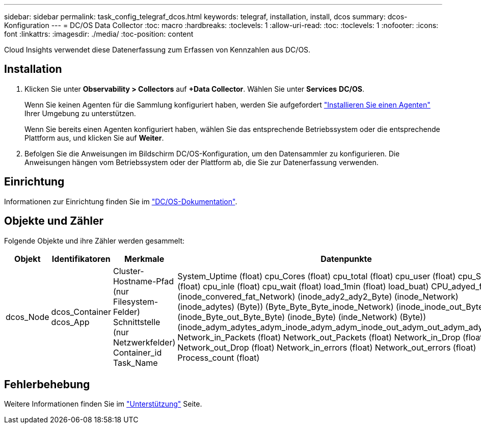 ---
sidebar: sidebar 
permalink: task_config_telegraf_dcos.html 
keywords: telegraf, installation, install, dcos 
summary: dcos-Konfiguration 
---
= DC/OS Data Collector
:toc: macro
:hardbreaks:
:toclevels: 1
:allow-uri-read: 
:toc: 
:toclevels: 1
:nofooter: 
:icons: font
:linkattrs: 
:imagesdir: ./media/
:toc-position: content


[role="lead"]
Cloud Insights verwendet diese Datenerfassung zum Erfassen von Kennzahlen aus DC/OS.



== Installation

. Klicken Sie unter *Observability > Collectors* auf *+Data Collector*. Wählen Sie unter *Services* *DC/OS*.
+
Wenn Sie keinen Agenten für die Sammlung konfiguriert haben, werden Sie aufgefordert link:task_config_telegraf_agent.html["Installieren Sie einen Agenten"] Ihrer Umgebung zu unterstützen.

+
Wenn Sie bereits einen Agenten konfiguriert haben, wählen Sie das entsprechende Betriebssystem oder die entsprechende Plattform aus, und klicken Sie auf *Weiter*.

. Befolgen Sie die Anweisungen im Bildschirm DC/OS-Konfiguration, um den Datensammler zu konfigurieren. Die Anweisungen hängen vom Betriebssystem oder der Plattform ab, die Sie zur Datenerfassung verwenden.




== Einrichtung

Informationen zur Einrichtung finden Sie im https://docs.mesosphere.com["DC/OS-Dokumentation"].



== Objekte und Zähler

Folgende Objekte und ihre Zähler werden gesammelt:

[cols="<.<,<.<,<.<,<.<"]
|===
| Objekt | Identifikatoren | Merkmale | Datenpunkte 


| dcos_Node | dcos_Container dcos_App | Cluster-Hostname-Pfad (nur Filesystem-Felder) Schnittstelle (nur Netzwerkfelder) Container_id Task_Name | System_Uptime (float) cpu_Cores (float) cpu_total (float) cpu_user (float) cpu_System (float) cpu_inle (float) cpu_wait (float) load_1min (float) load_buat) CPU_adyed_fat (Byte) (inode_convered_fat_Network) (inode_ady2_ady2_Byte) (inode_Network) (inode_adytes) (Byte)) (Byte_Byte_Byte_inode_Network) (inode_inode_out_Byte) (inode_Byte_out_Byte_Byte) (inode_Byte) (inde_Network) (Byte)) (inode_adym_adytes_adym_inode_adym_adym_inode_out_adym_out_adym_adym_adym Network_in_Packets (float) Network_out_Packets (float) Network_in_Drop (float) Network_out_Drop (float) Network_in_errors (float) Network_out_errors (float) Process_count (float) 
|===


== Fehlerbehebung

Weitere Informationen finden Sie im link:concept_requesting_support.html["Unterstützung"] Seite.
